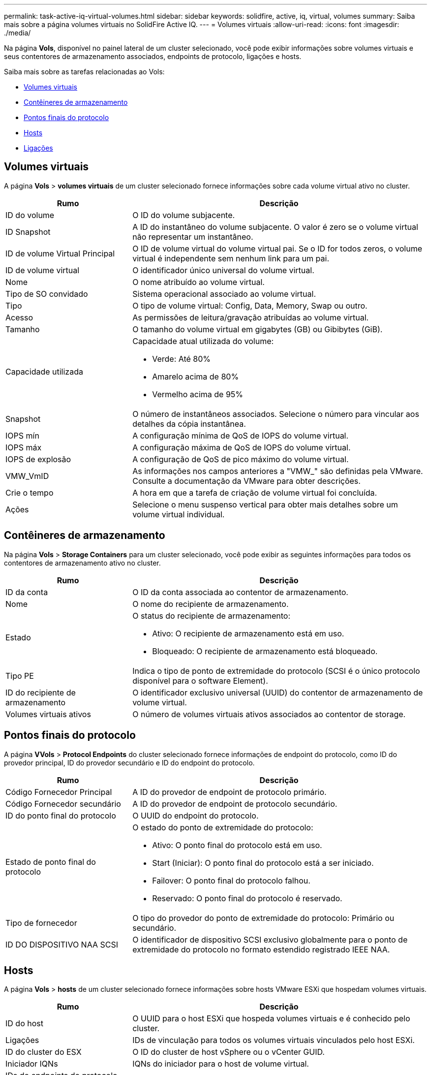---
permalink: task-active-iq-virtual-volumes.html 
sidebar: sidebar 
keywords: solidfire, active, iq, virtual, volumes 
summary: Saiba mais sobre a página volumes virtuais no SolidFire Active IQ. 
---
= Volumes virtuais
:allow-uri-read: 
:icons: font
:imagesdir: ./media/


[role="lead"]
Na página *Vols*, disponível no painel lateral de um cluster selecionado, você pode exibir informações sobre volumes virtuais e seus contentores de armazenamento associados, endpoints de protocolo, ligações e hosts.

Saiba mais sobre as tarefas relacionadas ao Vols:

* <<Volumes virtuais>>
* <<Contêineres de armazenamento>>
* <<Pontos finais do protocolo>>
* <<Hosts>>
* <<Ligações>>




== Volumes virtuais

A página *Vols* > *volumes virtuais* de um cluster selecionado fornece informações sobre cada volume virtual ativo no cluster.

[cols="30,70"]
|===
| Rumo | Descrição 


| ID do volume | O ID do volume subjacente. 


| ID Snapshot | A ID do instantâneo do volume subjacente. O valor é zero se o volume virtual não representar um instantâneo. 


| ID de volume Virtual Principal | O ID de volume virtual do volume virtual pai. Se o ID for todos zeros, o volume virtual é independente sem nenhum link para um pai. 


| ID de volume virtual | O identificador único universal do volume virtual. 


| Nome | O nome atribuído ao volume virtual. 


| Tipo de SO convidado | Sistema operacional associado ao volume virtual. 


| Tipo | O tipo de volume virtual: Config, Data, Memory, Swap ou outro. 


| Acesso | As permissões de leitura/gravação atribuídas ao volume virtual. 


| Tamanho | O tamanho do volume virtual em gigabytes (GB) ou Gibibytes (GiB). 


| Capacidade utilizada  a| 
Capacidade atual utilizada do volume:

* Verde: Até 80%
* Amarelo acima de 80%
* Vermelho acima de 95%




| Snapshot | O número de instantâneos associados. Selecione o número para vincular aos detalhes da cópia instantânea. 


| IOPS mín | A configuração mínima de QoS de IOPS do volume virtual. 


| IOPS máx | A configuração máxima de QoS de IOPS do volume virtual. 


| IOPS de explosão | A configuração de QoS de pico máximo do volume virtual. 


| VMW_VmID | As informações nos campos anteriores a "VMW_" são definidas pela VMware. Consulte a documentação da VMware para obter descrições. 


| Crie o tempo | A hora em que a tarefa de criação de volume virtual foi concluída. 


| Ações | Selecione o menu suspenso vertical para obter mais detalhes sobre um volume virtual individual. 
|===


== Contêineres de armazenamento

Na página *Vols* > *Storage Containers* para um cluster selecionado, você pode exibir as seguintes informações para todos os contentores de armazenamento ativo no cluster.

[cols="30,70"]
|===
| Rumo | Descrição 


| ID da conta | O ID da conta associada ao contentor de armazenamento. 


| Nome | O nome do recipiente de armazenamento. 


| Estado  a| 
O status do recipiente de armazenamento:

* Ativo: O recipiente de armazenamento está em uso.
* Bloqueado: O recipiente de armazenamento está bloqueado.




| Tipo PE | Indica o tipo de ponto de extremidade do protocolo (SCSI é o único protocolo disponível para o software Element). 


| ID do recipiente de armazenamento | O identificador exclusivo universal (UUID) do contentor de armazenamento de volume virtual. 


| Volumes virtuais ativos | O número de volumes virtuais ativos associados ao contentor de storage. 
|===


== Pontos finais do protocolo

A página *VVols* > *Protocol Endpoints* do cluster selecionado fornece informações de endpoint do protocolo, como ID do provedor principal, ID do provedor secundário e ID do endpoint do protocolo.

[cols="30,70"]
|===
| Rumo | Descrição 


| Código Fornecedor Principal | A ID do provedor de endpoint de protocolo primário. 


| Código Fornecedor secundário | A ID do provedor de endpoint de protocolo secundário. 


| ID do ponto final do protocolo | O UUID do endpoint do protocolo. 


| Estado de ponto final do protocolo  a| 
O estado do ponto de extremidade do protocolo:

* Ativo: O ponto final do protocolo está em uso.
* Start (Iniciar): O ponto final do protocolo está a ser iniciado.
* Failover: O ponto final do protocolo falhou.
* Reservado: O ponto final do protocolo é reservado.




| Tipo de fornecedor | O tipo do provedor do ponto de extremidade do protocolo: Primário ou secundário. 


| ID DO DISPOSITIVO NAA SCSI | O identificador de dispositivo SCSI exclusivo globalmente para o ponto de extremidade do protocolo no formato estendido registrado IEEE NAA. 
|===


== Hosts

A página *Vols* > *hosts* de um cluster selecionado fornece informações sobre hosts VMware ESXi que hospedam volumes virtuais.

[cols="30,70"]
|===
| Rumo | Descrição 


| ID do host | O UUID para o host ESXi que hospeda volumes virtuais e é conhecido pelo cluster. 


| Ligações | IDs de vinculação para todos os volumes virtuais vinculados pelo host ESXi. 


| ID do cluster do ESX | O ID do cluster de host vSphere ou o vCenter GUID. 


| Iniciador IQNs | IQNs do iniciador para o host de volume virtual. 


| IDs de endpoints do protocolo SolidFire | Os endpoints do protocolo que estão atualmente visíveis para o host ESXi. 
|===


== Ligações

A página *Vols* > *Bindings* de um cluster selecionado fornece informações de vinculação sobre cada volume virtual.

[cols="30,70"]
|===
| Rumo | Descrição 


| ID do host | O UUID para o host ESXi que hospeda volumes virtuais e é conhecido pelo cluster. 


| ID do ponto final do protocolo | O UUID do endpoint do protocolo. 


| Ponto final do protocolo no ID da banda | A ID do dispositivo SCSI NAA do ponto de extremidade do protocolo. 


| Tipo de ponto final do protocolo | Indica o tipo de ponto de extremidade do protocolo (SCSI é o único protocolo disponível para o software Element). 


| ID de encadernação VVol | O UUUID de vinculação do volume virtual. 


| ID VVol | O UUID do volume virtual. 


| ID secundária VVol | O ID secundário do volume virtual que é um ID LUN de segundo nível SCSI. 
|===


== Encontre mais informações

https://www.netapp.com/support-and-training/documentation/["Documentação do produto NetApp"^]
